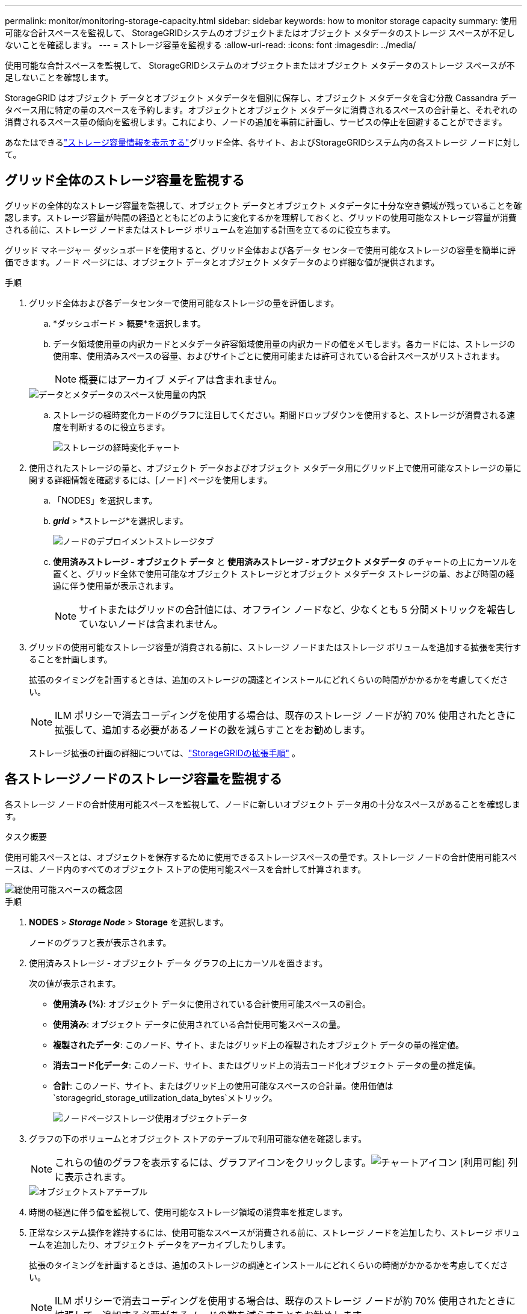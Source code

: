 ---
permalink: monitor/monitoring-storage-capacity.html 
sidebar: sidebar 
keywords: how to monitor storage capacity 
summary: 使用可能な合計スペースを監視して、 StorageGRIDシステムのオブジェクトまたはオブジェクト メタデータのストレージ スペースが不足しないことを確認します。 
---
= ストレージ容量を監視する
:allow-uri-read: 
:icons: font
:imagesdir: ../media/


[role="lead"]
使用可能な合計スペースを監視して、 StorageGRIDシステムのオブジェクトまたはオブジェクト メタデータのストレージ スペースが不足しないことを確認します。

StorageGRID はオブジェクト データとオブジェクト メタデータを個別に保存し、オブジェクト メタデータを含む分散 Cassandra データベース用に特定の量のスペースを予約します。オブジェクトとオブジェクト メタデータに消費されるスペースの合計量と、それぞれの消費されるスペース量の傾向を監視します。これにより、ノードの追加を事前に計画し、サービスの停止を回避することができます。

あなたはできるlink:viewing-storage-tab.html["ストレージ容量情報を表示する"]グリッド全体、各サイト、およびStorageGRIDシステム内の各ストレージ ノードに対して。



== グリッド全体のストレージ容量を監視する

グリッドの全体的なストレージ容量を監視して、オブジェクト データとオブジェクト メタデータに十分な空き領域が残っていることを確認します。ストレージ容量が時間の経過とともにどのように変化するかを理解しておくと、グリッドの使用可能なストレージ容量が消費される前に、ストレージ ノードまたはストレージ ボリュームを追加する計画を立てるのに役立ちます。

グリッド マネージャー ダッシュボードを使用すると、グリッド全体および各データ センターで使用可能なストレージの容量を簡単に評価できます。ノード ページには、オブジェクト データとオブジェクト メタデータのより詳細な値が提供されます。

.手順
. グリッド全体および各データセンターで使用可能なストレージの量を評価します。
+
.. *ダッシュボード > 概要*を選択します。
.. データ領域使用量の内訳カードとメタデータ許容領域使用量の内訳カードの値をメモします。各カードには、ストレージの使用率、使用済みスペースの容量、およびサイトごとに使用可能または許可されている合計スペースがリストされます。
+

NOTE: 概要にはアーカイブ メディアは含まれません。

+
image::../media/dashboard_data_and_metadata_space_usage_breakdown.png[データとメタデータのスペース使用量の内訳]

.. ストレージの経時変化カードのグラフに注目してください。期間ドロップダウンを使用すると、ストレージが消費される速度を判断するのに役立ちます。
+
image::../media/dashboard_storage_over_time.png[ストレージの経時変化チャート]



. 使用されたストレージの量と、オブジェクト データおよびオブジェクト メタデータ用にグリッド上で使用可能なストレージの量に関する詳細情報を確認するには、[ノード] ページを使用します。
+
.. 「NODES」を選択します。
.. *_grid_* > *ストレージ*を選択します。
+
image::../media/nodes_deployment_storage_tab.png[ノードのデプロイメントストレージタブ]

.. *使用済みストレージ - オブジェクト データ* と *使用済みストレージ - オブジェクト メタデータ* のチャートの上にカーソルを置くと、グリッド全体で使用可能なオブジェクト ストレージとオブジェクト メタデータ ストレージの量、および時間の経過に伴う使用量が表示されます。
+

NOTE: サイトまたはグリッドの合計値には、オフライン ノードなど、少なくとも 5 分間メトリックを報告していないノードは含まれません。



. グリッドの使用可能なストレージ容量が消費される前に、ストレージ ノードまたはストレージ ボリュームを追加する拡張を実行することを計画します。
+
拡張のタイミングを計画するときは、追加のストレージの調達とインストールにどれくらいの時間がかかるかを考慮してください。

+

NOTE: ILM ポリシーで消去コーディングを使用する場合は、既存のストレージ ノードが約 70% 使用されたときに拡張して、追加する必要があるノードの数を減らすことをお勧めします。

+
ストレージ拡張の計画の詳細については、link:../expand/index.html["StorageGRIDの拡張手順"] 。





== 各ストレージノードのストレージ容量を監視する

各ストレージ ノードの合計使用可能スペースを監視して、ノードに新しいオブジェクト データ用の十分なスペースがあることを確認します。

.タスク概要
使用可能スペースとは、オブジェクトを保存するために使用できるストレージスペースの量です。ストレージ ノードの合計使用可能スペースは、ノード内のすべてのオブジェクト ストアの使用可能スペースを合計して計算されます。

image::../media/calculating_watermarks.gif[総使用可能スペースの概念図]

.手順
. *NODES* > *_Storage Node_* > *Storage* を選択します。
+
ノードのグラフと表が表示されます。

. 使用済みストレージ - オブジェクト データ グラフの上にカーソルを置きます。
+
次の値が表示されます。

+
** *使用済み (%)*: オブジェクト データに使用されている合計使用可能スペースの割合。
** *使用済み*: オブジェクト データに使用されている合計使用可能スペースの量。
** *複製されたデータ*: このノード、サイト、またはグリッド上の複製されたオブジェクト データの量の推定値。
** *消去コード化データ*: このノード、サイト、またはグリッド上の消去コード化オブジェクト データの量の推定値。
** *合計*: このノード、サイト、またはグリッド上の使用可能なスペースの合計量。使用価値は `storagegrid_storage_utilization_data_bytes`メトリック。
+
image::../media/nodes_page_storage_used_object_data.png[ノードページストレージ使用オブジェクトデータ]



. グラフの下のボリュームとオブジェクト ストアのテーブルで利用可能な値を確認します。
+

NOTE: これらの値のグラフを表示するには、グラフアイコンをクリックします。image:../media/icon_chart_new_for_11_5.png["チャートアイコン"] [利用可能] 列に表示されます。

+
image::../media/nodes_page_storage_tables.png[オブジェクトストアテーブル]

. 時間の経過に伴う値を監視して、使用可能なストレージ領域の消費率を推定します。
. 正常なシステム操作を維持するには、使用可能なスペースが消費される前に、ストレージ ノードを追加したり、ストレージ ボリュームを追加したり、オブジェクト データをアーカイブしたりします。
+
拡張のタイミングを計画するときは、追加のストレージの調達とインストールにどれくらいの時間がかかるかを考慮してください。

+

NOTE: ILM ポリシーで消去コーディングを使用する場合は、既存のストレージ ノードが約 70% 使用されたときに拡張して、追加する必要があるノードの数を減らすことをお勧めします。

+
ストレージ拡張の計画の詳細については、link:../expand/index.html["StorageGRIDの拡張手順"] 。

+
そのlink:../troubleshoot/troubleshooting-low-object-data-storage-alert.html["低オブジェクトデータストレージ"]ストレージ ノードにオブジェクト データを保存するのに十分なスペースが残っていない場合にアラートがトリガーされます。





== 各ストレージノードのオブジェクトメタデータ容量を監視する

各ストレージ ノードのメタデータの使用状況を監視し、重要なデータベース操作に十分なスペースが確保されていることを確認します。オブジェクト メタデータが許可されたメタデータ領域の 100% を超える前に、各サイトに新しいストレージ ノードを追加する必要があります。

.タスク概要
StorageGRID は、冗長性を提供し、オブジェクト メタデータの損失を防ぐために、各サイトでオブジェクト メタデータのコピーを 3 つ保持します。  3 つのコピーは、各ストレージ ノードのストレージ ボリューム 0 上のメタデータ用に予約されているスペースを使用して、各サイトのすべてのストレージ ノードに均等に分散されます。

場合によっては、グリッドのオブジェクト メタデータ容量がオブジェクト ストレージ容量よりも早く消費されることがあります。たとえば、通常、多数の小さなオブジェクトを取り込む場合、十分なオブジェクト ストレージ容量が残っていても、メタデータ容量を増やすためにストレージ ノードを追加する必要がある場合があります。

メタデータの使用量を増やす要因としては、ユーザー メタデータとタグのサイズと量、マルチパート アップロードのパートの合計数、ILM ストレージの場所の変更頻度などが挙げられます。

.手順
. *NODES* > *_Storage Node_* > *Storage* を選択します。
. 特定の時間の値を表示するには、「使用済みストレージ - オブジェクト メタデータ」グラフの上にカーソルを置きます。
+
image::../media/storage_used_object_metadata.png[使用済みストレージ - オブジェクトメタデータ]

+
使用済み（%）:: このストレージ ノードで使用されている、許可されたメタデータ領域の割合。
+
--
Prometheus メトリック: `storagegrid_storage_utilization_metadata_bytes`そして `storagegrid_storage_utilization_metadata_allowed_bytes`

--
使用済み:: このストレージ ノードで使用されている許可されたメタデータ領域のバイト数。
+
--
Prometheus メトリック: `storagegrid_storage_utilization_metadata_bytes`

--
許容:: このストレージ ノード上のオブジェクト メタデータに許可されるスペース。各ストレージノードでこの値がどのように決定されるかについては、link:../admin/managing-object-metadata-storage.html#allowed-metadata-space["許可されたメタデータスペースの完全な説明"] 。
+
--
Prometheus メトリック: `storagegrid_storage_utilization_metadata_allowed_bytes`

--
実際の予約:: このストレージ ノード上のメタデータ用に予約されている実際のスペース。必須のメタデータ操作に許可されたスペースと必要なスペースが含まれます。各ストレージノードのこの値がどのように計算されるかについては、link:../admin/managing-object-metadata-storage.html#actual-reserved-space-for-metadata["メタデータ用に実際に予約されているスペースの完全な説明"] 。
+
--
_Prometheus メトリックは将来のリリースで追加される予定です。_

--


+

NOTE: サイトまたはグリッドの合計値には、オフライン ノードなど、少なくとも 5 分間メトリックを報告していないノードは含まれません。

. *使用率 (%)* の値が 70% 以上の場合は、各サイトにストレージ ノードを追加してStorageGRIDシステムを拡張します。
+

CAUTION: *メタデータ ストレージ不足* アラートは、*使用済み (%)* 値が特定のしきい値に達するとトリガーされます。オブジェクト メタデータが許可されたスペースの 100% を超えるスペースを使用すると、望ましくない結果が発生する可能性があります。

+
新しいノードを追加すると、システムはサイト内のすべてのストレージ ノード間でオブジェクト メタデータを自動的に再調整します。参照link:../expand/index.html["StorageGRIDシステムを拡張するための手順"]。





== スペース使用予測を監視する

ユーザーデータとメタデータのスペース使用量予測を監視して、いつ必要になるかを予測します。link:../expand/index.html["グリッドを展開する"] 。

消費率が時間の経過とともに変化することに気付いた場合は、[平均期間] プルダウンからより短い範囲を選択して、最新の取り込みパターンのみを反映させます。季節的なパターンに気付いた場合は、より長い範囲を選択します。

新しいStorageGRIDをインストールしている場合は、スペース使用量の予測を評価する前に、データとメタデータを蓄積してください。

.手順
. ダッシュボードで、[*ストレージ*]を選択します。
. ダッシュボード カード、ストレージ プール別のデータ使用量の予測、サイト別のメタデータ使用量の予測を表示します。
. これらの値を使用して、データおよびメタデータのストレージ用に新しいストレージ ノードを追加する必要がある時期を見積もってください。


image::../media/forecast-metadata-usage.png[サイト別のメタデータ使用量の予測]

